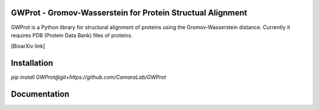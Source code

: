 GWProt - Gromov-Wasserstein for Protein Structual Alignment
=======================================

GWProt is a Python library for structural alignment of proteins using the Gromov-Wasserstein distance.
Currently it requires PDB (Protein Data Bank) files of proteins.

[BioarXiv link]

Installation
=======================================

`pip install GWProt@git+https://github.com/CamaraLab/GWProt`


Documentation
=======================================